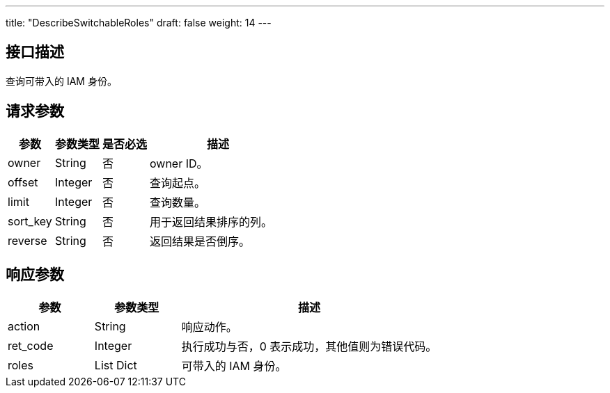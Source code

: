 ---
title: "DescribeSwitchableRoles"
draft: false
weight: 14
---

== 接口描述

查询可带入的 IAM 身份。

== 请求参数

[cols="1,1,1,3"]
|===
| 参数 | 参数类型 | 是否必选 | 描述 

| owner
| String
| 否
| owner ID。

| offset
| Integer
| 否
| 查询起点。

| limit
| Integer
| 否
| 查询数量。

| sort_key
| String
| 否
| 用于返回结果排序的列。

| reverse
| String
| 否
| 返回结果是否倒序。
|===

== 响应参数

[cols="1,1,3"]
|===
| 参数 | 参数类型 | 描述

| action
| String
| 响应动作。

| ret_code
| Integer
| 执行成功与否，0 表示成功，其他值则为错误代码。

| roles
| List Dict
| 可带入的 IAM 身份。

|===
